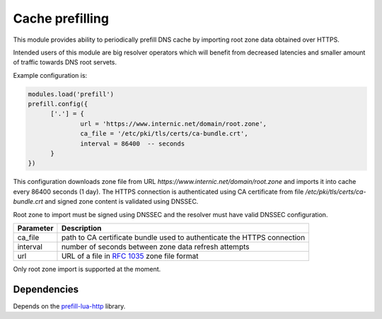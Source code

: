 .. _mod-prefill:

Cache prefilling
----------------

This module provides ability to periodically prefill DNS cache by importing root zone data obtained over HTTPS.

Intended users of this module are big resolver operators which will benefit from decreased latencies and smaller amount of traffic towards DNS root servets.

Example configuration is:

.. code-block:: lua

	modules.load('prefill')
	prefill.config({
              ['.'] = {
                      url = 'https://www.internic.net/domain/root.zone',
                      ca_file = '/etc/pki/tls/certs/ca-bundle.crt',
                      interval = 86400  -- seconds
              }
        })

This configuration downloads zone file from URL `https://www.internic.net/domain/root.zone` and imports it into cache every 86400 seconds (1 day). The HTTPS connection is authenticated using CA certificate from file `/etc/pki/tls/certs/ca-bundle.crt` and signed zone content is validated using DNSSEC.

Root zone to import must be signed using DNSSEC and the resolver must have valid DNSSEC configuration.

.. csv-table::
 :header: "Parameter", "Description"

 "ca_file", "path to CA certificate bundle used to authenticate the HTTPS connection"
 "interval", "number of seconds between zone data refresh attempts"
 "url", "URL of a file in :rfc:`1035` zone file format"

Only root zone import is supported at the moment.

Dependencies
^^^^^^^^^^^^

Depends on the prefill-lua-http_ library.

.. _prefill-lua-http: https://luarocks.org/modules/daurnimator/http
